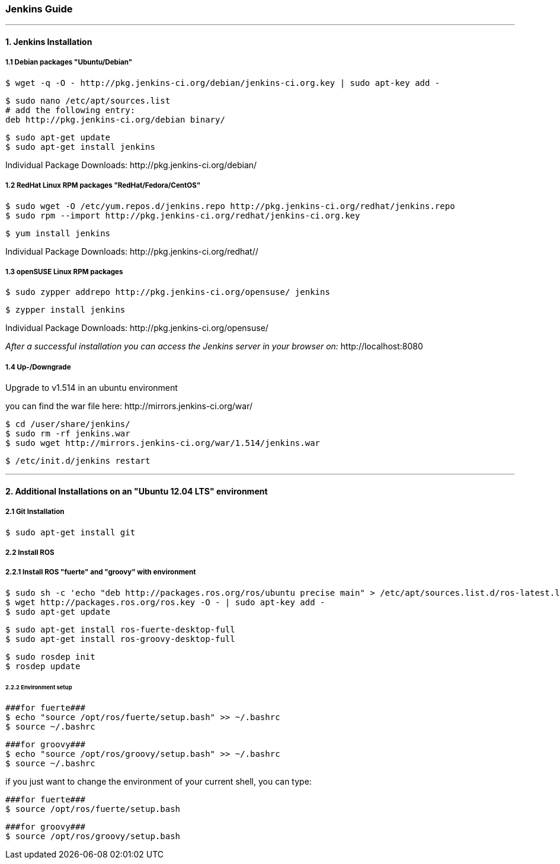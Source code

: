 === Jenkins Guide

''''

==== 1. Jenkins Installation

===== 1.1 Debian packages "Ubuntu/Debian"
----
$ wget -q -O - http://pkg.jenkins-ci.org/debian/jenkins-ci.org.key | sudo apt-key add -
----
----
$ sudo nano /etc/apt/sources.list
# add the following entry:
deb http://pkg.jenkins-ci.org/debian binary/
----
----
$ sudo apt-get update
$ sudo apt-get install jenkins
----
Individual Package Downloads: +http://pkg.jenkins-ci.org/debian/+

===== 1.2 RedHat Linux RPM packages "RedHat/Fedora/CentOS"
----
$ sudo wget -O /etc/yum.repos.d/jenkins.repo http://pkg.jenkins-ci.org/redhat/jenkins.repo
$ sudo rpm --import http://pkg.jenkins-ci.org/redhat/jenkins-ci.org.key
----
----
$ yum install jenkins
----
Individual Package Downloads: +http://pkg.jenkins-ci.org/redhat//+

===== 1.3 openSUSE Linux RPM packages
----
$ sudo zypper addrepo http://pkg.jenkins-ci.org/opensuse/ jenkins
----
----
$ zypper install jenkins
----
Individual Package Downloads: +http://pkg.jenkins-ci.org/opensuse/+

_After a successful installation you can access the Jenkins server in your browser on:_ +http://localhost:8080+

===== 1.4 Up-/Downgrade
Upgrade to v1.514 in an ubuntu environment

you can find the war file here: +http://mirrors.jenkins-ci.org/war/+

----
$ cd /user/share/jenkins/
$ sudo rm -rf jenkins.war
$ sudo wget http://mirrors.jenkins-ci.org/war/1.514/jenkins.war
----
----
$ /etc/init.d/jenkins restart
----

''''

==== 2. Additional Installations on an "Ubuntu 12.04 LTS" environment

===== 2.1 Git Installation
----
$ sudo apt-get install git
----

===== 2.2 Install ROS

===== 2.2.1 Install ROS "fuerte" and "groovy" with environment
----
$ sudo sh -c 'echo "deb http://packages.ros.org/ros/ubuntu precise main" > /etc/apt/sources.list.d/ros-latest.list'
$ wget http://packages.ros.org/ros.key -O - | sudo apt-key add -
$ sudo apt-get update
----
----
$ sudo apt-get install ros-fuerte-desktop-full
$ sudo apt-get install ros-groovy-desktop-full
----
----
$ sudo rosdep init
$ rosdep update
----

====== 2.2.2 Environment setup
----
###for fuerte###
$ echo "source /opt/ros/fuerte/setup.bash" >> ~/.bashrc
$ source ~/.bashrc
----
----
###for groovy###
$ echo "source /opt/ros/groovy/setup.bash" >> ~/.bashrc
$ source ~/.bashrc
----
if you just want to change the environment of your current shell, you can type:
----
###for fuerte###
$ source /opt/ros/fuerte/setup.bash
----
----
###for groovy###
$ source /opt/ros/groovy/setup.bash
----









































